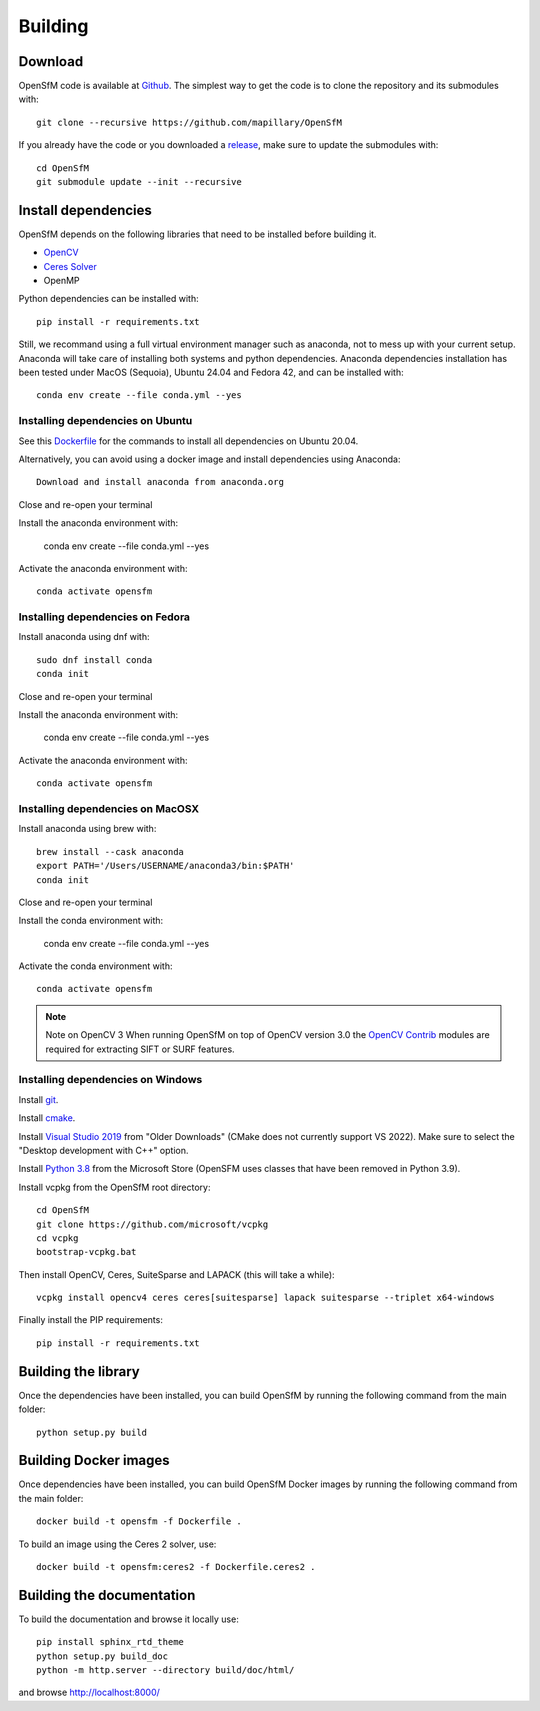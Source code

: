 .. Download and install instructions


Building
========

Download
--------

OpenSfM code is available at Github_.  The simplest way to get the code is to clone the repository and its submodules with::

    git clone --recursive https://github.com/mapillary/OpenSfM

If you already have the code or you downloaded a release_, make sure to update the submodules with::

    cd OpenSfM
    git submodule update --init --recursive


Install dependencies
--------------------

OpenSfM depends on the following libraries that need to be installed before building it.

* OpenCV_
* `Ceres Solver`_
* OpenMP

Python dependencies can be installed with::

    pip install -r requirements.txt

Still, we recommand using a full virtual environment manager such as anaconda, not to mess up with your current setup. Anaconda will take care of installing both systems and python dependencies.
Anaconda dependencies installation has been tested under MacOS (Sequoia), Ubuntu 24.04 and Fedora 42, and can be installed with::

    conda env create --file conda.yml --yes

Installing dependencies on Ubuntu
~~~~~~~~~~~~~~~~~~~~~~~~~~~~~~~~~

See this `Dockerfile <https://github.com/mapillary/OpenSfM/blob/main/Dockerfile>`_ for the commands to install all dependencies on Ubuntu 20.04.

Alternatively, you can avoid using a docker image and install dependencies using Anaconda::

    Download and install anaconda from anaconda.org

Close and re-open your terminal

Install the anaconda environment with:

    conda env create --file conda.yml --yes

Activate the anaconda environment with::

    conda activate opensfm

Installing dependencies on Fedora
~~~~~~~~~~~~~~~~~~~~~~~~~~~~~~~~~

Install anaconda using dnf with::

    sudo dnf install conda
    conda init

Close and re-open your terminal

Install the anaconda environment with:

    conda env create --file conda.yml --yes

Activate the anaconda environment with::

    conda activate opensfm

Installing dependencies on MacOSX
~~~~~~~~~~~~~~~~~~~~~~~~~~~~~~~~~

Install anaconda using brew with::

    brew install --cask anaconda
    export PATH='/Users/USERNAME/anaconda3/bin:$PATH'
    conda init

Close and re-open your terminal

Install the conda environment with:

    conda env create --file conda.yml --yes

Activate the conda environment with::

    conda activate opensfm

.. note:: Note on OpenCV 3
    When running OpenSfM on top of OpenCV version 3.0 the `OpenCV Contrib`_ modules are required for extracting SIFT or SURF features.


Installing dependencies on Windows
~~~~~~~~~~~~~~~~~~~~~~~~~~~~~~~~~~

Install git_.

Install cmake_.

Install `Visual Studio 2019`_ from "Older Downloads" (CMake does not currently support VS 2022). Make sure to select the "Desktop development with C++" option.

Install `Python 3.8`_ from the Microsoft Store (OpenSFM uses classes that have been removed in Python 3.9).

Install vcpkg from the OpenSfM root directory::

    cd OpenSfM
    git clone https://github.com/microsoft/vcpkg
    cd vcpkg
    bootstrap-vcpkg.bat

Then install OpenCV, Ceres, SuiteSparse and LAPACK (this will take a while)::

    vcpkg install opencv4 ceres ceres[suitesparse] lapack suitesparse --triplet x64-windows

Finally install the PIP requirements::

    pip install -r requirements.txt


Building the library
--------------------

Once the dependencies have been installed, you can build OpenSfM by running the following command from the main folder::

    python setup.py build

Building Docker images
----------------------

Once dependencies have been installed, you can build OpenSfM Docker images by running the following command from the main folder::

    docker build -t opensfm -f Dockerfile .

To build an image using the Ceres 2 solver, use::

  docker build -t opensfm:ceres2 -f Dockerfile.ceres2 .

Building the documentation
--------------------------
To build the documentation and browse it locally use::

    pip install sphinx_rtd_theme
    python setup.py build_doc
    python -m http.server --directory build/doc/html/

and browse `http://localhost:8000/ <http://localhost:8000/>`_


.. _Github: https://github.com/mapillary/OpenSfM
.. _release: https://github.com/mapillary/OpenSfM/releases
.. _OpenCV: http://opencv.org/
.. _OpenCV Contrib: https://github.com/itseez/opencv_contrib
.. _NumPy: http://www.numpy.org/
.. _SciPy: http://www.scipy.org/
.. _Ceres solver: http://ceres-solver.org/
.. _Networkx: https://github.com/networkx/networkx
.. _git: https://git-scm.com/
.. _cmake: https://cmake.org/
.. _Visual Studio 2019: https://visualstudio.microsoft.com/downloads/
.. _Python 3.8: https://www.microsoft.com/en-us/p/python-38/9mssztt1n39l
